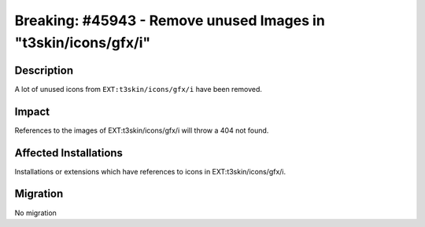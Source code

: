 ===============================================================
Breaking: #45943 - Remove unused Images in "t3skin/icons/gfx/i"
===============================================================

Description
===========

A lot of unused icons from ``EXT:t3skin/icons/gfx/i`` have been removed.


Impact
======

References to the images of EXT:t3skin/icons/gfx/i will throw a 404 not found.


Affected Installations
======================

Installations or extensions which have references to icons in EXT:t3skin/icons/gfx/i.


Migration
=========

No migration
